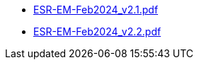 * https://commoncriteria.github.io/enterprise-management/main/ESR-EM-Feb2024_v2.1.pdf[ESR-EM-Feb2024_v2.1.pdf]
* https://commoncriteria.github.io/enterprise-management/main/ESR-EM-Feb2024_v2.2.pdf[ESR-EM-Feb2024_v2.2.pdf]

